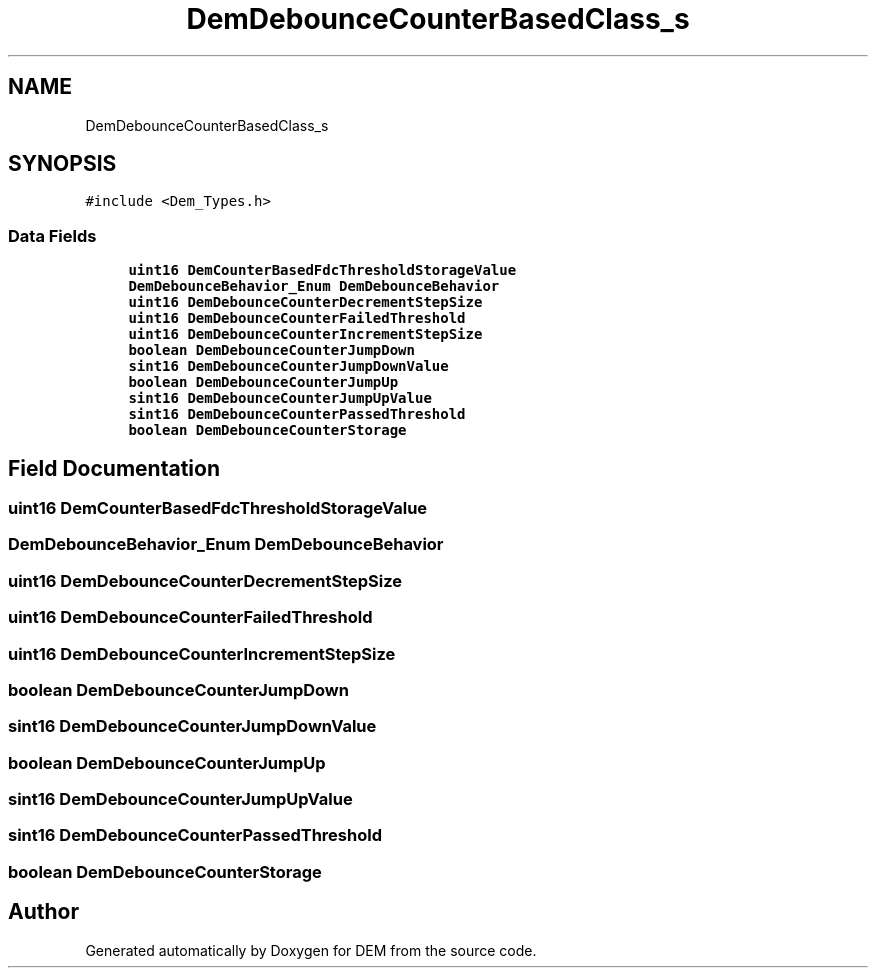 .TH "DemDebounceCounterBasedClass_s" 3 "Mon May 10 2021" "DEM" \" -*- nroff -*-
.ad l
.nh
.SH NAME
DemDebounceCounterBasedClass_s
.SH SYNOPSIS
.br
.PP
.PP
\fC#include <Dem_Types\&.h>\fP
.SS "Data Fields"

.in +1c
.ti -1c
.RI "\fBuint16\fP \fBDemCounterBasedFdcThresholdStorageValue\fP"
.br
.ti -1c
.RI "\fBDemDebounceBehavior_Enum\fP \fBDemDebounceBehavior\fP"
.br
.ti -1c
.RI "\fBuint16\fP \fBDemDebounceCounterDecrementStepSize\fP"
.br
.ti -1c
.RI "\fBuint16\fP \fBDemDebounceCounterFailedThreshold\fP"
.br
.ti -1c
.RI "\fBuint16\fP \fBDemDebounceCounterIncrementStepSize\fP"
.br
.ti -1c
.RI "\fBboolean\fP \fBDemDebounceCounterJumpDown\fP"
.br
.ti -1c
.RI "\fBsint16\fP \fBDemDebounceCounterJumpDownValue\fP"
.br
.ti -1c
.RI "\fBboolean\fP \fBDemDebounceCounterJumpUp\fP"
.br
.ti -1c
.RI "\fBsint16\fP \fBDemDebounceCounterJumpUpValue\fP"
.br
.ti -1c
.RI "\fBsint16\fP \fBDemDebounceCounterPassedThreshold\fP"
.br
.ti -1c
.RI "\fBboolean\fP \fBDemDebounceCounterStorage\fP"
.br
.in -1c
.SH "Field Documentation"
.PP 
.SS "\fBuint16\fP DemCounterBasedFdcThresholdStorageValue"

.SS "\fBDemDebounceBehavior_Enum\fP DemDebounceBehavior"

.SS "\fBuint16\fP DemDebounceCounterDecrementStepSize"

.SS "\fBuint16\fP DemDebounceCounterFailedThreshold"

.SS "\fBuint16\fP DemDebounceCounterIncrementStepSize"

.SS "\fBboolean\fP DemDebounceCounterJumpDown"

.SS "\fBsint16\fP DemDebounceCounterJumpDownValue"

.SS "\fBboolean\fP DemDebounceCounterJumpUp"

.SS "\fBsint16\fP DemDebounceCounterJumpUpValue"

.SS "\fBsint16\fP DemDebounceCounterPassedThreshold"

.SS "\fBboolean\fP DemDebounceCounterStorage"


.SH "Author"
.PP 
Generated automatically by Doxygen for DEM from the source code\&.
